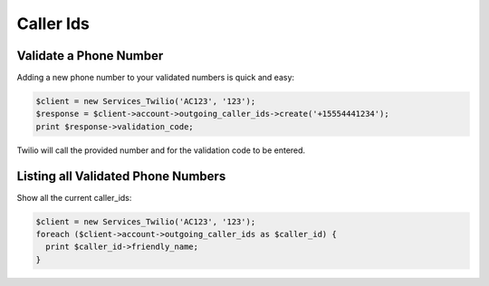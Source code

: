 ============
 Caller Ids
============

Validate a Phone Number
=======================
Adding a new phone number to your validated numbers is quick and easy:

.. code-block:: php

    $client = new Services_Twilio('AC123', '123');
    $response = $client->account->outgoing_caller_ids->create('+15554441234');
    print $response->validation_code;

Twilio will call the provided number and for the validation code to be entered.

Listing all Validated Phone Numbers
===================================

Show all the current caller_ids:

.. code-block:: php

    $client = new Services_Twilio('AC123', '123');
    foreach ($client->account->outgoing_caller_ids as $caller_id) {
      print $caller_id->friendly_name;
    }
